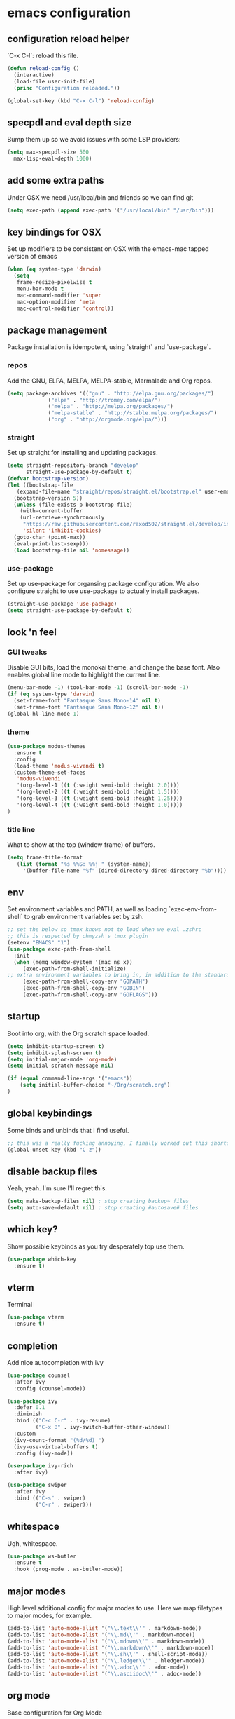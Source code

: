 #+PROPERTY: header-args :comments link

* emacs configuration
  
** configuration reload helper
   
   `C-x C-l`: reload this file.

#+BEGIN_SRC emacs-lisp
  (defun reload-config ()
    (interactive)
    (load-file user-init-file)
    (princ "Configuration reloaded."))

  (global-set-key (kbd "C-x C-l") 'reload-config)
#+END_SRC

** specpdl and eval depth size

   Bump them up so we avoid issues with some LSP providers:
   
#+BEGIN_SRC emacs-lisp
    (setq max-specpdl-size 500
	  max-lisp-eval-depth 1000)
#+END_SRC

** add some extra paths

   Under OSX we need /usr/local/bin and friends so we can find git

#+BEGIN_SRC emacs-lisp
(setq exec-path (append exec-path '("/usr/local/bin" "/usr/bin")))
#+END_SRC

** key bindings for OSX

   Set up modifiers to be consistent on OSX with the emacs-mac tapped version of emacs

#+BEGIN_SRC emacs-lisp
  (when (eq system-type 'darwin)
    (setq
     frame-resize-pixelwise t
     menu-bar-mode t
     mac-command-modifier 'super
     mac-option-modifier 'meta
     mac-control-modifier 'control))
#+END_SRC

#+RESULTS:
: control

** package management
   
   Package installation is idempotent, using `straight` and `use-package`.

*** repos
    
    Add the GNU, ELPA, MELPA, MELPA-stable, Marmalade and Org repos.
    
#+BEGIN_SRC emacs-lisp
  (setq package-archives '(("gnu" . "http://elpa.gnu.org/packages/")
			   ("elpa" . "http://tromey.com/elpa/")
			   ("melpa" . "http://melpa.org/packages/")
			   ("melpa-stable" . "http://stable.melpa.org/packages/")
			   ("org" . "http://orgmode.org/elpa/")))
#+END_SRC

*** straight
    
    Set up straight for installing and updating packages.

#+BEGIN_SRC emacs-lisp
  (setq straight-repository-branch "develop"
        straight-use-package-by-default t)
  (defvar bootstrap-version)
  (let ((bootstrap-file
	 (expand-file-name "straight/repos/straight.el/bootstrap.el" user-emacs-directory))
	(bootstrap-version 5))
    (unless (file-exists-p bootstrap-file)
      (with-current-buffer
	  (url-retrieve-synchronously
	   "https://raw.githubusercontent.com/raxod502/straight.el/develop/install.el"
	   'silent 'inhibit-cookies)
	(goto-char (point-max))
	(eval-print-last-sexp)))
    (load bootstrap-file nil 'nomessage))
#+END_SRC

*** use-package
    
    Set up use-package for organsing package configuration.
    We also configure straight to use use-package to actually install packages.

#+BEGIN_SRC emacs-lisp
  (straight-use-package 'use-package)
  (setq straight-use-package-by-default t)
#+END_SRC

** look 'n feel
*** GUI tweaks   
    
    Disable GUI bits, load the monokai theme, and change the base font.
    Also enables global line mode to highlight the current line.
    
#+BEGIN_SRC emacs-lisp
  (menu-bar-mode -1) (tool-bar-mode -1) (scroll-bar-mode -1)
  (if (eq system-type 'darwin)
    (set-frame-font "Fantasque Sans Mono-14" nil t)
    (set-frame-font "Fantasque Sans Mono-12" nil t))
  (global-hl-line-mode 1)
#+END_SRC

*** theme
    
#+BEGIN_SRC emacs-lisp    
  (use-package modus-themes
    :ensure t
    :config
    (load-theme 'modus-vivendi t)
    (custom-theme-set-faces
     'modus-vivendi
     '(org-level-1 ((t (:weight semi-bold :height 2.0))))
     '(org-level-2 ((t (:weight semi-bold :height 1.5))))
     '(org-level-3 ((t (:weight semi-bold :height 1.25))))
     '(org-level-4 ((t (:weight semi-bold :height 1.0)))))
  )
#+END_SRC

*** title line
    
    What to show at the top (window frame) of buffers.

#+BEGIN_SRC emacs-lisp
  (setq frame-title-format
     (list (format "%s %%S: %%j " (system-name))
       '(buffer-file-name "%f" (dired-directory dired-directory "%b"))))
#+END_SRC

** env

   Set environment variables and PATH, as well as loading `exec-env-from-shell` to grab environment variables set by zsh.

#+BEGIN_SRC emacs-lisp
  ;; set the below so tmux knows not to load when we eval .zshrc
  ;; this is respected by ohmyzsh's tmux plugin
  (setenv "EMACS" "1")
  (use-package exec-path-from-shell
    :init
    (when (memq window-system '(mac ns x))
       (exec-path-from-shell-initialize)
  ;; extra environment variables to bring in, in addition to the standard ones like PATH
       (exec-path-from-shell-copy-env "GOPATH")
       (exec-path-from-shell-copy-env "GOBIN")
       (exec-path-from-shell-copy-env "GOFLAGS")))
#+END_SRC

** startup

    Boot into org, with the Org scratch space loaded.
    
#+BEGIN_SRC emacs-lisp
  (setq inhibit-startup-screen t)
  (setq inhibit-splash-screen t)
  (setq initial-major-mode 'org-mode)
  (setq initial-scratch-message nil)

  (if (equal command-line-args '("emacs"))
      (setq initial-buffer-choice "~/Org/scratch.org")
  )
#+END_SRC

** global keybindings

   Some binds and unbinds that I find useful.

#+BEGIN_SRC emacs-lisp
  ;; this was a really fucking annoying, I finally worked out this shortcut was how I was locking up emacs.
  (global-unset-key (kbd "C-z"))
#+END_SRC

** disable backup files

   Yeah, yeah. I'm sure I'll regret this.
#+BEGIN_SRC emacs-lisp
  (setq make-backup-files nil) ; stop creating backup~ files
  (setq auto-save-default nil) ; stop creating #autosave# files  
#+END_SRC

** which key?

   Show possible keybinds as you try desperately top use them.

#+BEGIN_SRC emacs-lisp
  (use-package which-key
    :ensure t)
#+END_SRC

** vterm

   Terminal

#+BEGIN_SRC emacs-lisp
  (use-package vterm
    :ensure t)
#+END_SRC


** completion

Add nice autocompletion with ivy

#+BEGIN_SRC emacs-lisp
(use-package counsel
  :after ivy
  :config (counsel-mode))

(use-package ivy
  :defer 0.1
  :diminish
  :bind (("C-c C-r" . ivy-resume)
         ("C-x B" . ivy-switch-buffer-other-window))
  :custom
  (ivy-count-format "(%d/%d) ")
  (ivy-use-virtual-buffers t)
  :config (ivy-mode))

(use-package ivy-rich
  :after ivy)

(use-package swiper
  :after ivy
  :bind (("C-s" . swiper)
         ("C-r" . swiper)))

#+END_SRC

** whitespace

   Ugh, whitespace.

#+BEGIN_SRC emacs-lisp
  (use-package ws-butler
    :ensure t
    :hook (prog-mode . ws-butler-mode))
#+END_SRC

** major modes

   High level additional config for major modes to use.
   Here we map filetypes to major modes, for example.

#+BEGIN_SRC emacs-lisp
  (add-to-list 'auto-mode-alist '("\\.text\\'" . markdown-mode))
  (add-to-list 'auto-mode-alist '("\\.md\\'" . markdown-mode))
  (add-to-list 'auto-mode-alist '("\\.mdown\\'" . markdown-mode))
  (add-to-list 'auto-mode-alist '("\\.markdown\\'" . markdown-mode))
  (add-to-list 'auto-mode-alist '("\\.sh\\'" . shell-script-mode))
  (add-to-list 'auto-mode-alist '("\\.ledger\\'" . hledger-mode))
  (add-to-list 'auto-mode-alist '("\\.adoc\\'" . adoc-mode))
  (add-to-list 'auto-mode-alist '("\\.asciidoc\\'" . adoc-mode))
#+END_SRC

** org mode

   Base configuration for Org Mode

*** use-package

    Start the use-package section for org mode configuration to make sure org is loaded before configuring it.
    
#+BEGIN_SRC emacs-lisp
  (use-package org
	     :config
	   )
#+END_SRC
   
*** org directories

    Set standard directories for Org files.
    
#+BEGIN_SRC emacs-lisp
  (setq org-directory
	(cond
	 ((eq system-type 'darwin)
	  "~/Library/Mobile Documents/com~apple~CloudDocs/Org/")
	 ((eq system-type 'gnu/linux)
	  "~/Org")))  
  (setq org-agenda-files
	(cond
	 ((eq system-type 'darwin)
	  "~/Library/Mobile Documents/com~apple~CloudDocs/Org/")
	 ((eq system-type 'gnu/linux)
	  "~/Org")))  
  (setq org-default-notes-file
	(cond
	 ((eq system-type 'darwin)
	  "~/Library/Mobile Documents/com~apple~CloudDocs/Org/TODO.org")
	 ((eq system-type 'gnu/linux)
	  "~/Org/TODO.org")))
#+END_SRC

*** org shortcut functions
#+BEGIN_SRC emacs-lisp
  (defun org-daily ()
    (interactive)
    (let ((daily-name (format-time-string "%Y-%m-%d")))
      (find-file (expand-file-name (concat org-directory "/Scratch/" daily-name ".org")))))  
  (defun todo ()
    (interactive)
    (find-file (expand-file-name (concat org-directory "/TODO.org"))))
#+END_SRC

*** babel configuration

#+BEGIN_SRC emacs-lisp
  (org-babel-do-load-languages
   'org-babel-load-languages
   '(
     (python . t)
     (shell . t)
     (emacs-lisp . t)
     (awk . t)
     ))

  (setq python-shell-completion-native-enable nil)
  (setq org-latex-minted-options '(("breaklines" "true")
				   ("breakanywhere" "true")))
#+END_SRC

*** extra TODO config

    Add some extra states we can use in TODO lists.
    Also, enable fast selection of TODO state.

#+BEGIN_SRC emacs-lisp
  (setq org-todo-keywords
	(quote ((sequence "TODO(t)"
			  "NEXT(n!)"
			  "WAIT(w!)"
			  "DOING(i!)"
			  "|"
			  "DONE(d!)"
			  ))))

  (setq org-todo-keyword-faces
	(quote (("TODO" :foreground "red" :weight bold)
		("NEXT" :foreground "blue" :weight bold)
		("WAIT" :foreground "orange" :weight bold)
		("DOING" :foreground "orange" :weight bold)
		("DONE" :foreground "forest green" :weight bold)
		)))

  (setq org-use-fast-todo-selection t)
#+END_SRC

*** org TODO dependencies

    Make sure we can't complete items until all child items are complete.
    
#+BEGIN_SRC emacs-lisp
  (setq org-enforce-todo-dependencies t)
#+END_SRC

*** org agenda

    Useful keybinding and window behaviour customisation.

#+BEGIN_SRC emacs-lisp
  (global-set-key (kbd "C-c a") 'org-agenda)
  (setq org-agenda-window-setup "current-window")
#+END_SRC

*** org look n' feel

    Change bullet behaviour and look.

#+BEGIN_SRC emacs-lisp
  (setq org-ellipsis " ►"
	org-hide-leading-stars t)
#+END_SRC

** development
*** git

    Set up magit for magic git things.

#+BEGIN_SRC emacs-lisp
(use-package magit
  :bind (("C-x g" . magit-status)
         ("C-x C-g" . magit-status)))
#+END_SRC	 

*** projectile

    Projectile, for dealing with project folders.

#+BEGIN_SRC emacs-lisp
  (use-package projectile
    :ensure t)
#+END_SRC

*** company

    Company, for completion.

#+BEGIN_SRC emacs-lisp
  (use-package company
    :ensure
    :custom
    (company-idle-delay 0.5) ;; how long to wait until popup
    ;; (company-begin-commands nil) ;; uncomment to disable popup
    :bind
    (:map company-active-map
      ("C-n". company-select-next)
      ("C-p". company-select-previous)
      ("M-<". company-select-first)
      ("M->". company-select-last))
    (:map company-mode-map
      ("<tab>". tab-indent-or-complete)
      ("TAB". tab-indent-or-complete)))
    :config
    (setq
       company-minimum-prefix-length 1
       company-idle-delay 0.0
       company-tooltip-align-annotations t)

    (defun company-yasnippet-or-completion ()
     (interactive)
     (or (do-yas-expand)
       (company-complete-common)))

    (defun check-expansion ()
      (save-excursion
      (if (looking-at "\\_>") t
        (backward-char 1)
      (if (looking-at "\\.") t
        (backward-char 1)
      (if (looking-at "::") t nil)))))
     
    (defun do-yas-expand ()
      (let ((yas/fallback-behavior 'return-nil))
        (yas/expand)))
     
    (defun tab-indent-or-complete ()
      (interactive)
      (if (minibufferp)
          (minibuffer-complete)
      (if (or (not yas/minor-mode)
          (null (do-yas-expand)))
      (if (check-expansion)
          (company-complete-common)
        (indent-for-tab-command)))))

#+END_SRC
    
*** flycheck

    Flycheck, for on the fly syntax checking.

#+BEGIN_SRC emacs-lisp
  (use-package flycheck
  :ensure t)
#+END_SRC
    
*** snippets

#+BEGIN_SRC emacs-lisp
  (use-package yasnippet
    :ensure
    :config
    (yas-reload-all)
    (add-hook 'prog-mode-hook 'yas-minor-mode)
    (add-hook 'text-mode-hook 'yas-minor-mode))
#+END_SRC

*** lsp mode

    Configure language server support for syntax highlighting and code formatting.

#+BEGIN_SRC emacs-lisp
  (use-package lsp-mode
    :ensure
    :commands lsp
    :config
    (setq lsp-keymap-prefix "C-c l"
      lsp-modeline-diagnostics-enable t
      lsp-file-watch-threshold nil
      lsp-enable-file-watchers t
      lsp-print-performance nil
      lsp-log-io nil
      lsp-idle-delay 0.6
      lsp-eldoc-render-all t
      company-minimum-prefix-length 1
      company-idle-delay 0.0
      company-tooltip-align-annotations t
      lsp-rust-analyzer-cargo-watch-command "clippy"
      lsp-rust-analyzer-server-display-inlay-hints t
      lsp-rust-analyzer-server-command '("~/.cargo/bin/rustup run nightly rust-analyzer")
      lsp-rust-analyzer-proc-macro-enable t
      lsp-clangd-binary-path "/System/Volumes/Data/Library/Developer/CommandLineTools/usr/bin/clangd"
      lsp-go-gopls-server-path "~/.go/bin/gopls"
      lsp-pylsp-server-command "~/.pyenv/versions/emacs39/bin/pylsp")
    (lsp-register-custom-settings
     '(("gopls.completeUnimported" t t)
       ("gopls.staticcheck" t t)))
    (defun lsp-save-hooks ()
       (add-hook 'before-save-hook #'lsp-organize-imports t t))

    (with-eval-after-load 'lsp-mode
      (add-hook 'lsp-mode-hook #'lsp-enable-which-key-integration)))

  (use-package lsp-ui
     :ensure
     :commands lsp-ui-mode
     :config
     (setq lsp-ui-peek-always-show t
      lsp-ui-sideline-show-hover nil
      lsp-ui-doc-enable nil))
  (use-package lsp-ivy :commands lsp-ivy-workspace-symbol)
#+END_SRC

*** rust

    Enable rust mode, hook to lsp.

#+BEGIN_SRC emacs-lisp
  (use-package rustic
    :ensure
    :bind
      (:map rustic-mode-map
        ("M-j" . lsp-ui-imenu)
        ("M-?" . lsp-find-references)
        ("C-c C-c l" . flycheck-list-errors)
        ("C-c C-c a" . lsp-execute-code-action)
        ("C-c C-c r" . lsp-rename)
        ("C-c C-c q" . lsp-workspace-restart)
        ("C-c C-c Q" . lsp-workspace-shutdown)
        ("C-c C-c s" . lsp-rust-analyzer-status))
    :config
    ;; comment to disable rustfmt on save
    (setq rustic-format-on-save nil)
    :hook ((rustic-mode . rk/rustic-mode-hook)))

  (defun rk/rustic-mode-hook ()
    ;; so that run C-c C-c C-r works without having to confirm, but don't try to
    ;; save rust buffers that are not file visiting. Once
    ;; https://github.com/brotzeit/rustic/issues/253 has been resolved this should
    ;; no longer be necessary.
    (when buffer-file-name
      (setq-local buffer-save-without-query t)))
#+END_SRC

*** clang / c
    Enable clang for c support

#+BEGIN_SRC emacs-lisp
  (use-package lsp-mode
    :ensure t
    :hook (c-mode . lsp-deferred))
#+END_SRC

*** golang

    Enable go mode, hook to lsp.

#+BEGIN_SRC emacs-lisp
  (use-package go-mode
    :ensure t
    :hook ((go-mode . lsp-deferred)))
#+END_SRC
    
*** python

    Use python mode, hook to lsp.

#+BEGIN_SRC emacs-lisp
  (use-package python-mode
    :ensure t
    :hook ((python-mode . lsp-deferred)))
#+END_SRC
    
*** yaml

    Some YAML formatting configuration.

#+BEGIN_SRC emacs-lisp
  (use-package yaml-mode
    :ensure t
    :init
    (add-hook 'yaml-mode-hook
	(lambda ()
		(define-key yaml-mode-map "\C-m" 'newline-and-indent))))
#+END_SRC
** music!?
*** mpdel
#+BEGIN_SRC emacs-lisp
  (use-package mpdel
    :ensure t)

  (use-package ivy-mpdel
    :ensure t)
#+END_SRC
